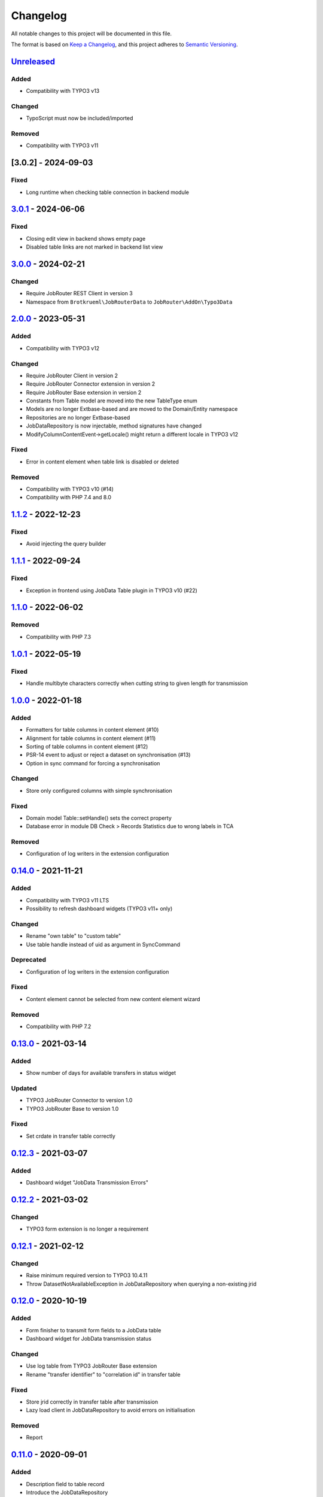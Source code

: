 .. _changelog:

Changelog
=========

All notable changes to this project will be documented in this file.

The format is based on `Keep a Changelog <https://keepachangelog.com/en/1.0.0/>`_\ ,
and this project adheres to `Semantic Versioning <https://semver.org/spec/v2.0.0.html>`_.

`Unreleased <https://github.com/jobrouter/typo3-data/compare/v3.0.1...HEAD>`_
---------------------------------------------------------------------------------

Added
^^^^^


* Compatibility with TYPO3 v13

Changed
^^^^^^^


* TypoScript must now be included/imported

Removed
^^^^^^^


* Compatibility with TYPO3 v11

[3.0.2] - 2024-09-03
--------------------

Fixed
^^^^^


* Long runtime when checking table connection in backend module

`3.0.1 <https://github.com/jobrouter/typo3-data/compare/v3.0.0...v3.0.1>`_ - 2024-06-06
-------------------------------------------------------------------------------------------

Fixed
^^^^^


* Closing edit view in backend shows empty page
* Disabled table links are not marked in backend list view

`3.0.0 <https://github.com/jobrouter/typo3-data/compare/v2.0.0...v3.0.0>`_ - 2024-02-21
-------------------------------------------------------------------------------------------

Changed
^^^^^^^


* Require JobRouter REST Client in version 3
* Namespace from ``Brotkrueml\JobRouterData`` to ``JobRouter\AddOn\Typo3Data``

`2.0.0 <https://github.com/jobrouter/typo3-data/compare/v1.1.2...v2.0.0>`_ - 2023-05-31
-------------------------------------------------------------------------------------------

Added
^^^^^


* Compatibility with TYPO3 v12

Changed
^^^^^^^


* Require JobRouter Client in version 2
* Require JobRouter Connector extension in version 2
* Require JobRouter Base extension in version 2
* Constants from Table model are moved into the new TableType enum
* Models are no longer Extbase-based and are moved to the Domain/Entity namespace
* Repositories are no longer Extbase-based
* JobDataRepository is now injectable, method signatures have changed
* ModifyColumnContentEvent->getLocale() might return a different locale in TYPO3 v12

Fixed
^^^^^


* Error in content element when table link is disabled or deleted

Removed
^^^^^^^


* Compatibility with TYPO3 v10 (#14)
* Compatibility with PHP 7.4 and 8.0

`1.1.2 <https://github.com/jobrouter/typo3-data/compare/v1.1.1...v1.1.2>`_ - 2022-12-23
-------------------------------------------------------------------------------------------

Fixed
^^^^^


* Avoid injecting the query builder

`1.1.1 <https://github.com/jobrouter/typo3-data/compare/v1.1.0...v1.1.1>`_ - 2022-09-24
-------------------------------------------------------------------------------------------

Fixed
^^^^^


* Exception in frontend using JobData Table plugin in TYPO3 v10 (#22)

`1.1.0 <https://github.com/jobrouter/typo3-data/compare/v1.0.1...v1.1.0>`_ - 2022-06-02
-------------------------------------------------------------------------------------------

Removed
^^^^^^^


* Compatibility with PHP 7.3

`1.0.1 <https://github.com/jobrouter/typo3-data/compare/v1.0.0...v1.0.1>`_ - 2022-05-19
-------------------------------------------------------------------------------------------

Fixed
^^^^^


* Handle multibyte characters correctly when cutting string to given length for transmission

`1.0.0 <https://github.com/jobrouter/typo3-data/compare/v0.14.0...v1.0.0>`_ - 2022-01-18
--------------------------------------------------------------------------------------------

Added
^^^^^


* Formatters for table columns in content element (#10)
* Alignment for table columns in content element (#11)
* Sorting of table columns in content element (#12)
* PSR-14 event to adjust or reject a dataset on synchronisation (#13)
* Option in sync command for forcing a synchronisation

Changed
^^^^^^^


* Store only configured columns with simple synchronisation

Fixed
^^^^^


* Domain model Table::setHandle() sets the correct property
* Database error in module DB Check > Records Statistics due to wrong labels in TCA

Removed
^^^^^^^


* Configuration of log writers in the extension configuration

`0.14.0 <https://github.com/jobrouter/typo3-data/compare/v0.13.0...v0.14.0>`_ - 2021-11-21
----------------------------------------------------------------------------------------------

Added
^^^^^


* Compatibility with TYPO3 v11 LTS
* Possibility to refresh dashboard widgets (TYPO3 v11+ only)

Changed
^^^^^^^


* Rename "own table" to "custom table"
* Use table handle instead of uid as argument in SyncCommand

Deprecated
^^^^^^^^^^


* Configuration of log writers in the extension configuration

Fixed
^^^^^


* Content element cannot be selected from new content element wizard

Removed
^^^^^^^


* Compatibility with PHP 7.2

`0.13.0 <https://github.com/jobrouter/typo3-data/compare/v0.12.3...v0.13.0>`_ - 2021-03-14
----------------------------------------------------------------------------------------------

Added
^^^^^


* Show number of days for available transfers in status widget

Updated
^^^^^^^


* TYPO3 JobRouter Connector to version 1.0
* TYPO3 JobRouter Base to version 1.0

Fixed
^^^^^


* Set crdate in transfer table correctly

`0.12.3 <https://github.com/jobrouter/typo3-data/compare/v0.12.2...v0.12.3>`_ - 2021-03-07
----------------------------------------------------------------------------------------------

Added
^^^^^


* Dashboard widget "JobData Transmission Errors"

`0.12.2 <https://github.com/jobrouter/typo3-data/compare/v0.12.1...v0.12.2>`_ - 2021-03-02
----------------------------------------------------------------------------------------------

Changed
^^^^^^^


* TYPO3 form extension is no longer a requirement

`0.12.1 <https://github.com/jobrouter/typo3-data/compare/v0.12.0...v0.12.1>`_ - 2021-02-12
----------------------------------------------------------------------------------------------

Changed
^^^^^^^


* Raise minimum required version to TYPO3 10.4.11
* Throw DatasetNotAvailableException in JobDataRepository when querying a non-existing jrid

`0.12.0 <https://github.com/jobrouter/typo3-data/compare/v0.11.0...v0.12.0>`_ - 2020-10-19
----------------------------------------------------------------------------------------------

Added
^^^^^


* Form finisher to transmit form fields to a JobData table
* Dashboard widget for JobData transmission status

Changed
^^^^^^^


* Use log table from TYPO3 JobRouter Base extension
* Rename "transfer identifier" to "correlation id" in transfer table

Fixed
^^^^^


* Store jrid correctly in transfer table after transmission
* Lazy load client in JobDataRepository to avoid errors on initialisation

Removed
^^^^^^^


* Report

`0.11.0 <https://github.com/jobrouter/typo3-data/compare/v0.10.0...v0.11.0>`_ - 2020-09-01
----------------------------------------------------------------------------------------------

Added
^^^^^


* Description field to table record
* Introduce the JobDataRepository

Updated
^^^^^^^


* TYPO3 JobRouter Connector to version 0.11

Removed
^^^^^^^


* RestClientFactory is not available anymore, use from connector extension instead

`0.10.0 <https://github.com/jobrouter/typo3-data/compare/v0.9.0...v0.10.0>`_ - 2020-06-06
---------------------------------------------------------------------------------------------

Added
^^^^^


* Support for TYPO3 v10 LTS
* Prepare for upcoming major PHP versions
* Introduce a handle field for table links
* Add last run of sync and transmit command to system information toolbar

Changed
^^^^^^^


* Rename DeleteOldTransfersCommand to CleanUpTransfersCommand

Removed
^^^^^^^


* Support for TYPO3 v9 LTS

`0.9.0 <https://github.com/jobrouter/typo3-data/compare/v0.8.0...v0.9.0>`_ - 2020-02-24
-------------------------------------------------------------------------------------------

Added
^^^^^


* Command for deleting old transfers
* Use own user agent addition

Updated
^^^^^^^


* TYPO3 JobRouter Connector to version 0.9

`0.8.0 <https://github.com/jobrouter/typo3-data/compare/v0.7.0...v0.8.0>`_ - 2020-02-17
-------------------------------------------------------------------------------------------

Fixed
^^^^^


* Only one command (sync, transmit) can run at a time

`0.7.0 <https://github.com/jobrouter/typo3-data/compare/v0.6.0...v0.7.0>`_ - 2020-02-09
-------------------------------------------------------------------------------------------

Added
^^^^^


* Implement reports for synchronisation and transfers

Changed
^^^^^^^


* Remove plugin in favour of content element
* Use log table from TYPO3 JobRouter Connector

`0.6.0 <https://github.com/jobrouter/typo3-data/compare/v0.5.0...v0.6.0>`_ - 2020-01-27
-------------------------------------------------------------------------------------------

Added
^^^^^


* Command for transmitting datasets to JobData tables
* Documentation

Changed
^^^^^^^


* Renamed table column (local_table => own_table) in table tx_jobrouterdata_domain_model_table
* Revise logging and enable logging into table

Updated
^^^^^^^


* TYPO3 JobRouter Connector to version 0.7

Removed
^^^^^^^


* Switchable controller actions in plugin

Fixed
^^^^^


* Sync other tables when one table throws error on synchronisation

`0.5.0 <https://github.com/jobrouter/typo3-data/compare/v0.4.0...v0.5.0>`_ - 2020-01-11
-------------------------------------------------------------------------------------------

Updated
^^^^^^^


* TYPO3 JobRouter Connector to version 0.6

`0.4.0 <https://github.com/jobrouter/typo3-data/compare/v0.3.1...v0.4.0>`_ - 2020-01-02
-------------------------------------------------------------------------------------------

Updated
^^^^^^^


* TYPO3 JobRouter Connector to version 0.5

Fixed
^^^^^


* Delete datasets from simple synchronisation when table is deleted (#6)
* Clear cache of a page with plugin after synchronisation (#7)

`0.3.1 <https://github.com/jobrouter/typo3-data/compare/v0.3.0...v0.3.1>`_ - 2019-11-24
-------------------------------------------------------------------------------------------

Updated
^^^^^^^


* TYPO3 JobRouter Connector to version 0.4

`0.3.0 <https://github.com/jobrouter/typo3-data/compare/v0.2.0...v0.3.0>`_ - 2019-11-24
-------------------------------------------------------------------------------------------

Added
^^^^^


* DatasetRepository
* Possibility to add tables for other usage in module

Changed
^^^^^^^


* Dataset model

`0.2.0 <https://github.com/jobrouter/typo3-data/compare/v0.1.0...v0.2.0>`_ - 2019-10-26
-------------------------------------------------------------------------------------------

Changed
^^^^^^^


* Adjust package name

`0.1.0 <https://github.com/jobrouter/typo3-data/releases/tag/v0.1.0>`_ - 2019-10-25
---------------------------------------------------------------------------------------

Initial pre-release
